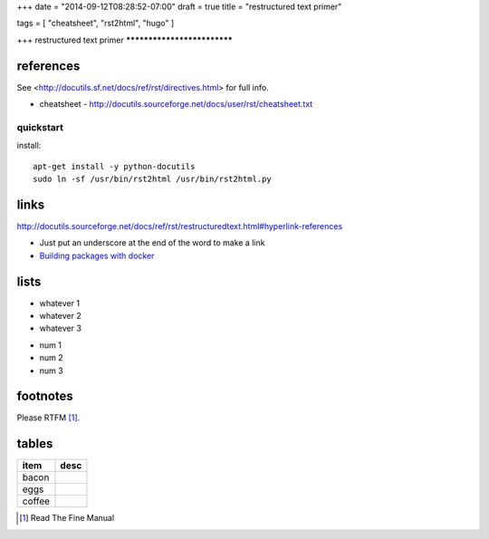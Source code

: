 +++
date = "2014-09-12T08:28:52-07:00"
draft = true
title = "restructured text primer"

tags = [ "cheatsheet", "rst2html", "hugo" ]

+++
restructured text primer
****************************



references
============================

See <http://docutils.sf.net/docs/ref/rst/directives.html> for full info.


- cheatsheet - http://docutils.sourceforge.net/docs/user/rst/cheatsheet.txt



quickstart
----------------

install::

   apt-get install -y python-docutils
   sudo ln -sf /usr/bin/rst2html /usr/bin/rst2html.py


links
=================

http://docutils.sourceforge.net/docs/ref/rst/restructuredtext.html#hyperlink-references

- Just put an underscore at the end of the word to make a link
- `Building packages with docker </building-packages-with-docker>`_




lists
=================

- whatever 1
- whatever 2
- whatever 3

* num 1
* num 2
* num 3


footnotes
===========

Please RTFM [1]_.


tables
======

+--------------------+---------------------------------------+
| item               | desc                                  |
+====================+=======================================+
| bacon              |                                       |
+--------------------+---------------------------------------+
| eggs               |                                       |
+--------------------+---------------------------------------+
| coffee             |                                       |
+--------------------+---------------------------------------+


.. [1] Read The Fine Manual
